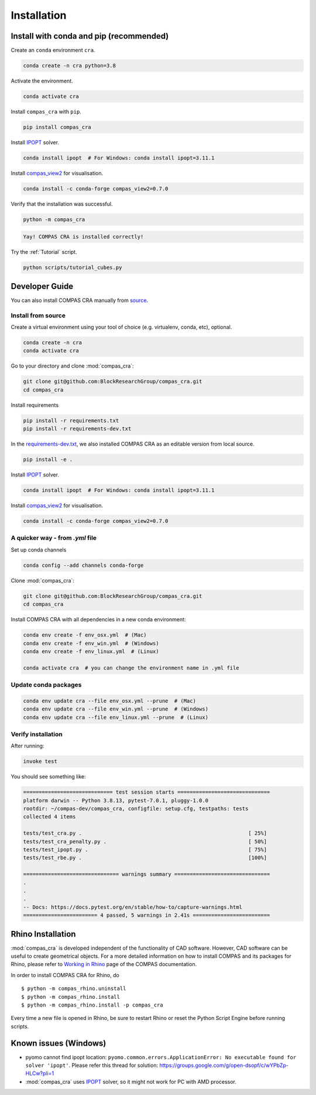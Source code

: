 .. _Installation:

********************************************************************************
Installation
********************************************************************************

Install with conda and pip (recommended)
========================================

Create an ``conda`` environment ``cra``.

.. code-block:: bash

    conda create -n cra python=3.8

Activate the environment.

.. code-block:: bash

    conda activate cra

Install ``compas_cra`` with ``pip``.

.. code-block:: bash

    pip install compas_cra

Install `IPOPT <https://coin-or.github.io/Ipopt/>`_ solver.

.. code-block:: bash

     conda install ipopt  # For Windows: conda install ipopt=3.11.1

Install `compas_view2 <https://compas.dev/compas_view2/>`_ for visualisation.

.. code-block:: bash

     conda install -c conda-forge compas_view2=0.7.0

Verify that the installation was successful.

.. code-block:: bash

    python -m compas_cra

.. code-block:: bash

    Yay! COMPAS CRA is installed correctly!

Try the :ref:`Tutorial` script.

.. code-block:: bash

    python scripts/tutorial_cubes.py


Developer Guide
===============

You can also install COMPAS CRA manually from `source <https://github.com/BlockResearchGroup/compas_cra>`_.

Install from source
-------------------

Create a virtual environment using your tool of choice (e.g. virtualenv, conda, etc), optional.

.. code-block:: bash

    conda create -n cra
    conda activate cra

Go to your directory and clone :mod:`compas_cra`:

.. code-block:: bash

    git clone git@github.com:BlockResearchGroup/compas_cra.git
    cd compas_cra

Install requirements

.. code-block:: bash

    pip install -r requirements.txt
    pip install -r requirements-dev.txt

In the `requirements-dev.txt <https://github.com/BlockResearchGroup/compas_cra/blob/main/requirements-dev.txt>`_, we also installed COMPAS CRA as an editable version from local source.

.. code-block:: bash

    pip install -e .

Install `IPOPT <https://coin-or.github.io/Ipopt/>`_ solver.

.. code-block:: bash

    conda install ipopt  # For Windows: conda install ipopt=3.11.1

Install `compas_view2 <https://compas.dev/compas_view2/>`_ for visualisation.

.. code-block:: bash

    conda install -c conda-forge compas_view2=0.7.0


A quicker way - from `.yml` file
--------------------------------

Set up conda channels

.. code-block:: bash

    conda config --add channels conda-forge


Clone :mod:`compas_cra`:

.. code-block:: bash

    git clone git@github.com:BlockResearchGroup/compas_cra.git
    cd compas_cra

Install COMPAS CRA with all dependencies in a new conda environment:

.. code-block:: bash

    conda env create -f env_osx.yml  # (Mac)
    conda env create -f env_win.yml  # (Windows)
    conda env create -f env_linux.yml  # (Linux)

    conda activate cra  # you can change the environment name in .yml file

Update conda packages
---------------------

.. code-block:: bash

    conda env update cra --file env_osx.yml --prune  # (Mac)
    conda env update cra --file env_win.yml --prune  # (Windows)
    conda env update cra --file env_linux.yml --prune  # (Linux)


Verify installation
-------------------

After running:

.. code-block:: bash

    invoke test

You should see something like:

.. code-block:: bash

    ============================= test session starts ==============================
    platform darwin -- Python 3.8.13, pytest-7.0.1, pluggy-1.0.0
    rootdir: ~/compas-dev/compas_cra, configfile: setup.cfg, testpaths: tests
    collected 4 items

    tests/test_cra.py .                                                      [ 25%]
    tests/test_cra_penalty.py .                                              [ 50%]
    tests/test_ipopt.py .                                                    [ 75%]
    tests/test_rbe.py .                                                      [100%]

    =============================== warnings summary ===============================
    .
    .
    .
    -- Docs: https://docs.pytest.org/en/stable/how-to/capture-warnings.html
    ======================== 4 passed, 5 warnings in 2.41s =========================


Rhino Installation
==================

:mod:`compas_cra` is developed independent of the functionality of CAD software.
However, CAD software can be useful to create geometrical objects.
For a more detailed information on how to install COMPAS and its packages for Rhino,
please refer to `Working in Rhino <https://compas.dev/compas/latest/gettingstarted/rhino.html>`_ page of the COMPAS documentation.

In order to install COMPAS CRA for Rhino, do

::

    $ python -m compas_rhino.uninstall
    $ python -m compas_rhino.install
    $ python -m compas_rhino.install -p compas_cra

Every time a new file is opened in Rhino, be sure to restart Rhino or reset the Python Script Engine before running scripts.


Known issues (Windows)
======================

- pyomo cannot find ipopt location: ``pyomo.common.errors.ApplicationError: No executable found for solver 'ipopt'``. Please refer this thread for solution: https://groups.google.com/g/open-dsopf/c/wYPbZp-HLCw?pli=1

- :mod:`compas_cra` uses `IPOPT <https://coin-or.github.io/Ipopt/>`_ solver, so it might not work for PC with AMD processor.
